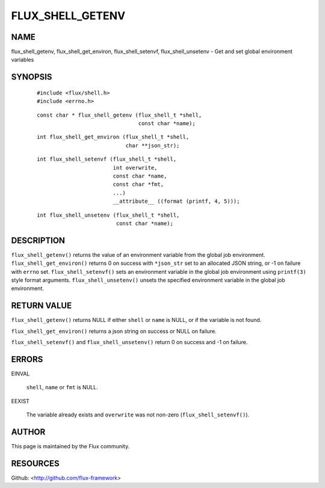 =================
FLUX_SHELL_GETENV
=================


NAME
====

flux_shell_getenv, flux_shell_get_environ, flux_shell_setenvf, flux_shell_unsetenv - Get and set global environment variables

SYNOPSIS
========

   ::

      #include <flux/shell.h>
      #include <errno.h>

..

   ::

      const char * flux_shell_getenv (flux_shell_t *shell,
                                      const char *name);

   ::

      int flux_shell_get_environ (flux_shell_t *shell,
                                  char **json_str);

..

   ::

      int flux_shell_setenvf (flux_shell_t *shell,
                              int overwrite,
                              const char *name,
                              const char *fmt,
                              ...)
                              __attribute__ ((format (printf, 4, 5)));

   ::

      int flux_shell_unsetenv (flux_shell_t *shell,
                               const char *name);

DESCRIPTION
===========

``flux_shell_getenv()`` returns the value of an environment variable from the global job environment. ``flux_shell_get_environ()`` returns 0 on success with ``*json_str`` set to an allocated JSON string, or -1 on failure with ``errno`` set. ``flux_shell_setenvf()`` sets an environment variable in the global job environment using ``printf(3)`` style format arguments. ``flux_shell_unsetenv()`` unsets the specified environment variable in the global job environment.

RETURN VALUE
============

``flux_shell_getenv()`` returns NULL if either ``shell`` or ``name`` is NULL, or if the variable is not found.

``flux_shell_get_environ()`` returns a json string on success or NULL on failure.

``flux_shell_setenvf()`` and ``flux_shell_unsetenv()`` return 0 on success and -1 on failure.

ERRORS
======

EINVAL

   ``shell``, ``name`` or ``fmt`` is NULL.

EEXIST

   The variable already exists and ``overwrite`` was not non-zero (``flux_shell_setenvf()``).

AUTHOR
======

This page is maintained by the Flux community.

RESOURCES
=========

Github: <http://github.com/flux-framework>
